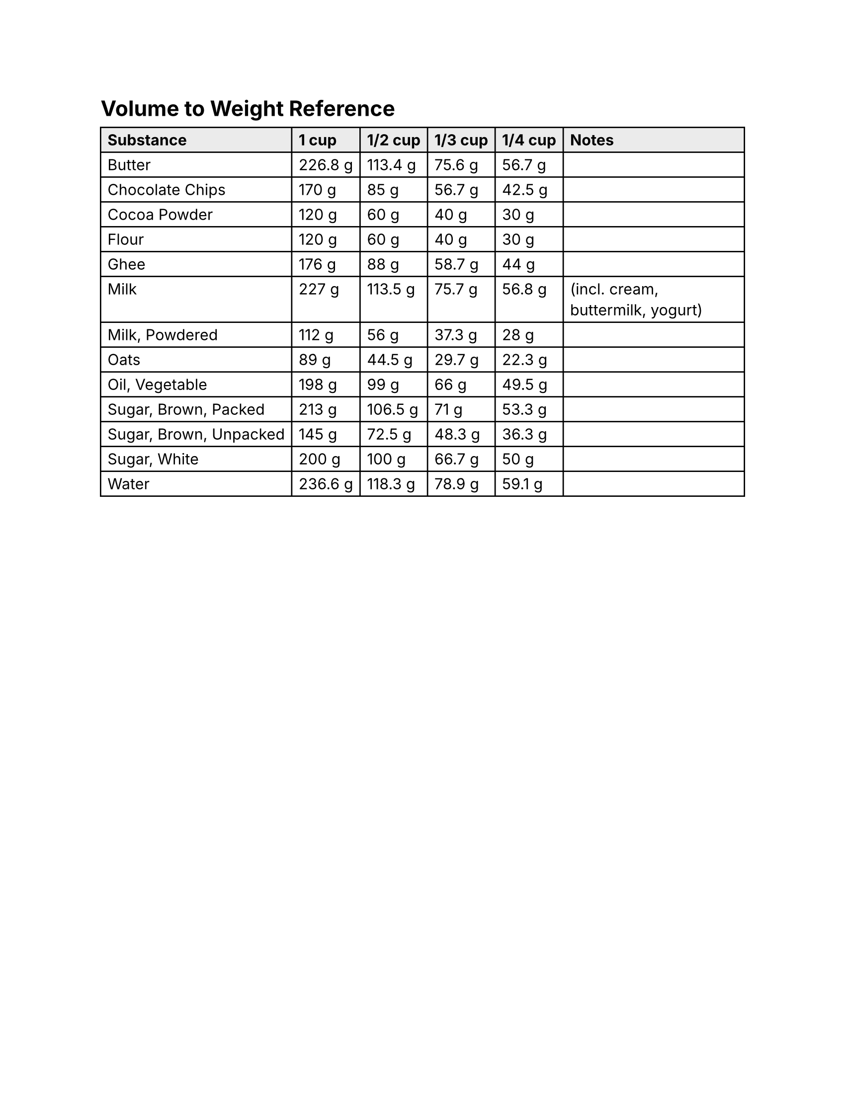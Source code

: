 #set page(paper: "us-letter")
#set text(font: "Inter", fallback: false)

#let g(x) = str(calc.round(x, digits: 1)) + " g"

#let substances = (
	("Butter", 226.796185),
	("Chocolate Chips", 170),
	("Cocoa Powder", 120),
	("Flour", 120),
	("Ghee", 176),
	("Milk", 227, "(incl. cream, buttermilk, yogurt)"),
	("Milk, Powdered", 112),
	("Oats", 89),
	("Oil, Vegetable", 198),
	("Sugar, Brown, Packed", 213),
	("Sugar, Brown, Unpacked", 145),
	("Sugar, White", 200),
	("Water", 236.59),
)

= Volume to Weight Reference

#table(
	columns: (auto,) * 5 + (1fr,),
	fill: (x, y) => if y == 0 { luma(235) } else { white },
	..("Substance", "1 cup", "1/2 cup", "1/3 cup", "1/4 cup", "Notes").map(x => [*#x;*]),
	..substances.map((t) => (t.at(0), g(t.at(1)), g(t.at(1) * 0.5), g(t.at(1) * (1 / 3)), g(t.at(1) * 0.25), t.at(2, default: ""))).flatten(),
)

